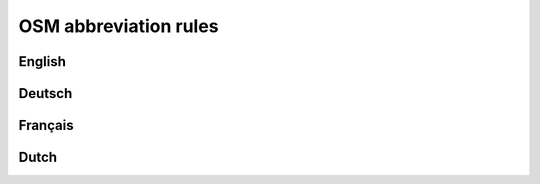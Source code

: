 OSM abbreviation rules
######################

English
=======

.. csv-table::
   :file: ../src/latin_en.csv
   :header-rows: 1
   :widths: 0,0,50,50,0

Deutsch
=======

.. csv-table:: German Abbreviations
   :file: ../src/latin_en.csv
   :header-rows: 1

Français
========

.. csv-table::
   :file: ../src/latin_en.csv
   :header-rows: 1

Dutch
========

.. csv-table::
   :file: ../src/latin_en.csv
   :header-rows: 1
